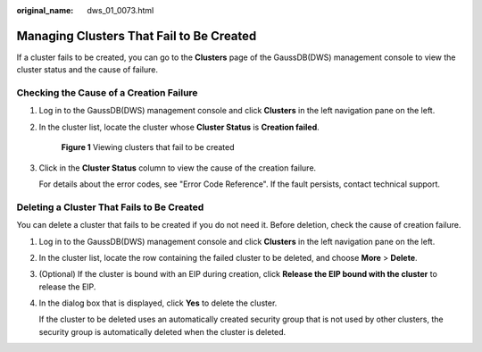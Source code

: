 :original_name: dws_01_0073.html

.. _dws_01_0073:

Managing Clusters That Fail to Be Created
=========================================

If a cluster fails to be created, you can go to the **Clusters** page of the GaussDB(DWS) management console to view the cluster status and the cause of failure.

Checking the Cause of a Creation Failure
----------------------------------------

#. Log in to the GaussDB(DWS) management console and click **Clusters** in the left navigation pane on the left.

#. In the cluster list, locate the cluster whose **Cluster Status** is **Creation failed**.


   .. figure:: /_static/images/en-us_image_0000001134400974.png
      :alt: **Figure 1** Viewing clusters that fail to be created

      **Figure 1** Viewing clusters that fail to be created

#. Click |image1| in the **Cluster Status** column to view the cause of the creation failure.

   For details about the error codes, see "Error Code Reference". If the fault persists, contact technical support.

Deleting a Cluster That Fails to Be Created
-------------------------------------------

You can delete a cluster that fails to be created if you do not need it. Before deletion, check the cause of creation failure.

#. Log in to the GaussDB(DWS) management console and click **Clusters** in the left navigation pane on the left.

#. In the cluster list, locate the row containing the failed cluster to be deleted, and choose **More** > **Delete**.

#. (Optional) If the cluster is bound with an EIP during creation, click **Release the EIP bound with the cluster** to release the EIP.

#. In the dialog box that is displayed, click **Yes** to delete the cluster.

   If the cluster to be deleted uses an automatically created security group that is not used by other clusters, the security group is automatically deleted when the cluster is deleted.

.. |image1| image:: /_static/images/en-us_image_0000001180440341.png
